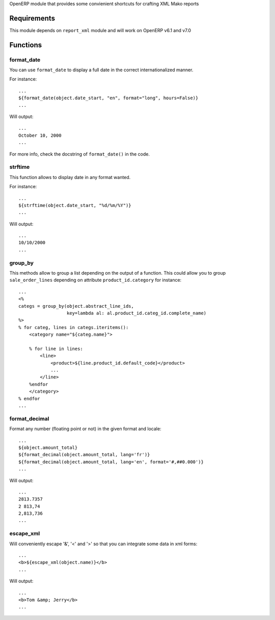 OpenERP module that provides some convienient shortcuts for crafting XML Mako reports

Requirements
============

This module depends on ``report_xml`` module and will work on OpenERP v6.1 and v7.0


Functions
=========


format_date
-----------

You can use ``format_date`` to display a full date in the correct internationalized manner.

For instance::

    ...
    ${format_date(object.date_start, "en", format="long", hours=False)}
    ...

Will output::

    ...
    October 10, 2000
    ...

For more info, check the docstring of ``format_date()`` in the code.


strftime
--------

This function allows to display date in any format wanted.

For instance::

    ...
    ${strftime(object.date_start, "%d/%m/%Y")}
    ...

Will output::

    ...
    10/10/2000
    ...


group_by
--------

This methods allow to group a list depending on the output of a function. This could
allow you to group ``sale_order_lines`` depending on attribute ``product_id.category``
for instance::

    ...
    <%
    categs = group_by(object.abstract_line_ids,
                      key=lambda al: al.product_id.categ_id.complete_name)
    %>
    % for categ, lines in categs.iteritems():
        <category name="${categ.name}">

        % for line in lines:
            <line>
                <product>${line.product_id.default_code}</product>
                ...
            </line>
        %endfor
        </category>
    % endfor
    ...


format_decimal
--------------

Format any number (floating point or not) in the given format and locale::

    ...
    ${object.amount_total}
    ${format_decimal(object.amount_total, lang='fr')}
    ${format_decimal(object.amount_total, lang='en', format='#,##0.000')}
    ...

Will output::

    ...
    2813.7357
    2 813,74
    2,813,736
    ...


escape_xml
----------

Will conveniently escape '&', '<' and '>' so that you can integrate some data
in xml forms::

    ...
    <b>${escape_xml(object.name)}</b>
    ...

Will output::

    ...
    <b>Tom &amp; Jerry</b>
    ...

